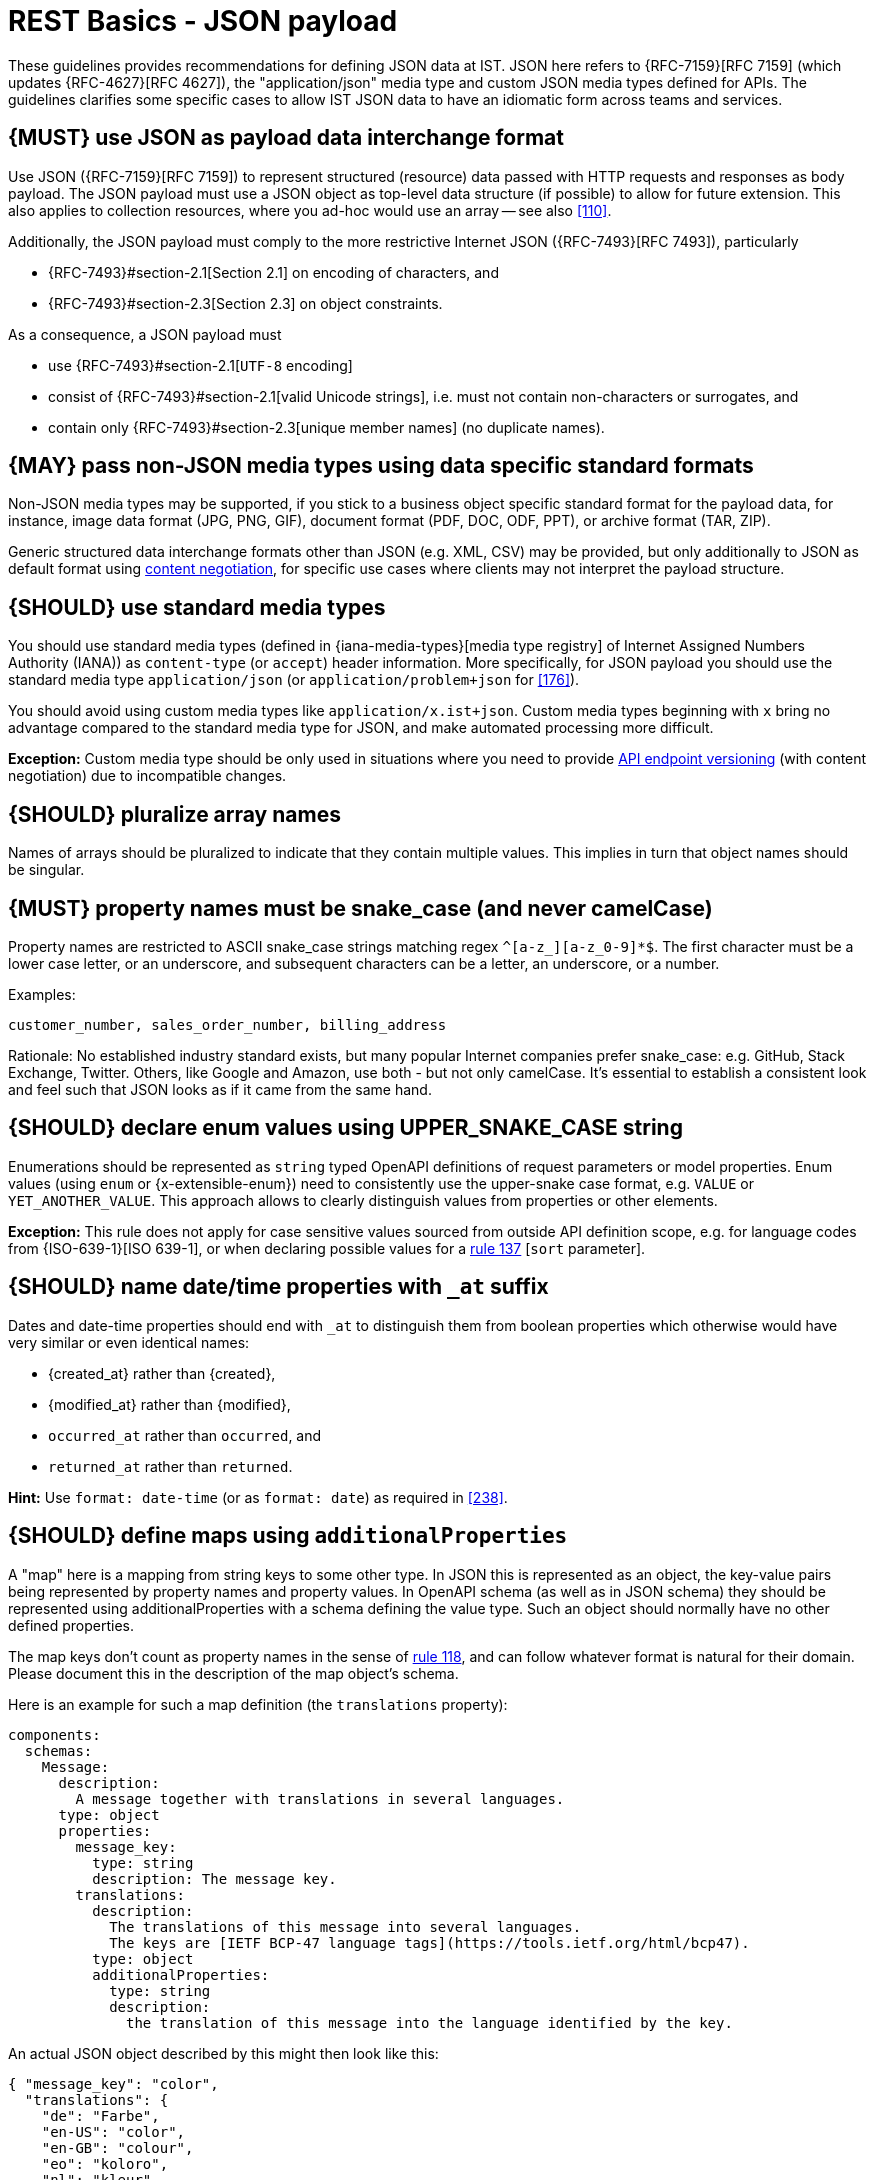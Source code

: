 [[json-guidelines]]
= REST Basics - JSON payload

These guidelines provides recommendations for defining JSON data at IST.
JSON here refers to {RFC-7159}[RFC 7159] (which updates {RFC-4627}[RFC 4627]),
the "application/json" media type and custom JSON media types defined for APIs.
The guidelines clarifies some specific cases to allow IST JSON data to have
an idiomatic form across teams and services.


[#167]
== {MUST} use JSON as payload data interchange format

Use JSON ({RFC-7159}[RFC 7159]) to represent structured (resource) data
passed with HTTP requests and responses as body payload.
The JSON payload must use a JSON object as top-level data
structure (if possible) to allow for future extension. This also applies to
collection resources, where you ad-hoc would use an array -- see also
<<110>>.

Additionally, the JSON payload must comply to the more restrictive Internet JSON ({RFC-7493}[RFC 7493]),
particularly

* {RFC-7493}#section-2.1[Section 2.1] on encoding of characters, and
* {RFC-7493}#section-2.3[Section 2.3] on object constraints.

As a consequence, a JSON payload must

* use {RFC-7493}#section-2.1[`UTF-8` encoding]
* consist of {RFC-7493}#section-2.1[valid Unicode strings], i.e. must not
  contain non-characters or surrogates, and
* contain only {RFC-7493}#section-2.3[unique member names] (no duplicate
  names).


[#168]
== {MAY} pass non-JSON media types using data specific standard formats

Non-JSON media types may be supported, if you stick to a business object specific standard
format for the payload data, for instance, image data format (JPG, PNG, GIF), document
format (PDF, DOC, ODF, PPT), or archive format (TAR, ZIP).

Generic structured data interchange formats other than JSON (e.g. XML, CSV)
may be provided, but only additionally to JSON as default format using <<244, content negotiation>>,
for specific use cases where clients may not interpret the payload structure.


[#172]
== {SHOULD} use standard media types

You should use standard media types (defined in {iana-media-types}[media type registry]
of Internet Assigned Numbers Authority (IANA)) as `content-type` (or `accept`) header
information. More specifically, for JSON payload you should use the standard media type
`application/json` (or `application/problem+json` for <<176>>).

You should avoid using custom media types like `application/x.ist+json`.
Custom media types beginning with `x` bring no advantage compared to the
standard media type for JSON, and make automated processing more difficult.

*Exception:* Custom media type should be only used in situations where you need to provide
<<114, API endpoint versioning>> (with content negotiation) due to incompatible changes.


[#120]
== {SHOULD} pluralize array names

Names of arrays should be pluralized to indicate that they contain multiple values.
This implies in turn that object names should be singular.


[#118]
== {MUST} property names must be snake_case (and never camelCase)

Property names are restricted to ASCII snake_case strings matching regex `^[a-z_][a-z_0-9]*$`.
The first character must be a lower case letter, or an underscore, and subsequent
characters can be a letter, an underscore, or a number.

Examples:

[source]
----
customer_number, sales_order_number, billing_address
----

Rationale: No established industry standard exists, but many popular Internet
companies prefer snake_case: e.g. GitHub, Stack Exchange, Twitter.
Others, like Google and Amazon, use both - but not only camelCase. It’s
essential to establish a consistent look and feel such that JSON looks
as if it came from the same hand.


[#125]
[#240]
== {SHOULD} declare enum values using UPPER_SNAKE_CASE string

Enumerations should be represented as `string` typed OpenAPI definitions of
request parameters or model properties.
Enum values (using `enum` or {x-extensible-enum}) need to consistently use
the upper-snake case format, e.g. `VALUE` or `YET_ANOTHER_VALUE`.
This approach allows to clearly distinguish values from properties or other elements.

**Exception:** This rule does not apply for case sensitive values sourced from outside
API definition scope, e.g. for language codes from {ISO-639-1}[ISO 639-1], or when
declaring possible values for a <<137,rule 137>> [`sort` parameter].


[#235]
== {SHOULD} name date/time properties with `_at` suffix

Dates and date-time properties should end with `_at` to distinguish them from
boolean properties which otherwise would have very similar or even identical
names:

- {created_at} rather than {created},
- {modified_at} rather than {modified},
- `occurred_at` rather than `occurred`, and
- `returned_at` rather than `returned`.

**Hint:** Use `format: date-time` (or as `format: date`) as required in <<238>>.


[#216]
== {SHOULD} define maps using `additionalProperties`

A "map" here is a mapping from string keys to some other type. In JSON this is
represented as an object, the key-value pairs being represented by property
names and property values. In OpenAPI schema (as well as in JSON schema) they
should be represented using additionalProperties with a schema defining the
value type. Such an object should normally have no other defined properties.

The map keys don't count as property names in the sense of <<118,rule 118>>,
and can follow whatever format is natural for their domain. Please document
this in the description of the map object's schema.

Here is an example for such a map definition (the `translations` property):

```yaml
components:
  schemas:
    Message:
      description:
        A message together with translations in several languages.
      type: object
      properties:
        message_key:
          type: string
          description: The message key.
        translations:
          description:
            The translations of this message into several languages.
            The keys are [IETF BCP-47 language tags](https://tools.ietf.org/html/bcp47).
          type: object
          additionalProperties:
            type: string
            description:
              the translation of this message into the language identified by the key.
```

An actual JSON object described by this might then look like this:
```json
{ "message_key": "color",
  "translations": {
    "de": "Farbe",
    "en-US": "color",
    "en-GB": "colour",
    "eo": "koloro",
    "nl": "kleur"
  }
}
```


[#123]
== {MUST} use same semantics for `null` and absent properties

OpenAPI 3.x allows to mark properties as `required` and as `nullable` to
specify whether properties may be absent (`{}`) or `null` (`{"example":null}`).
If a property is defined to be not `required` and `nullable` (see
<required-nullable-row-2, 2nd row in Table below>), this rule demands
that both cases must be handled in the exact same manner by specification.

The following table shows all combinations and whether the examples are
valid:

[cols=",,,",options="header",]
|===========================================
| {CODE-START}required{CODE-END} | {CODE-START}nullable{CODE-END}
| {CODE-START}{}{CODE-END} | {CODE-START}{"example":null}{CODE-END}
| `true`  |`true`   | {NO}  | {YES}
| `false` | `true`  | {YES} | {YES} [[required-nullable-row-2]]
| `true`  |`false`  | {NO}  | {NO}
| `false` |`false`  | {YES} | {NO}
|===========================================

While API designers and implementers may be tempted to assign different
semantics to both cases, we explicitly decide **against** that option, because we
think that any gain in expressiveness is far outweighed by the risk of clients
not understanding and implementing the subtle differences incorrectly.

As an example, an API that provides the ability for different users to
coordinate on a time schedule, e.g. a meeting, may have a resource for options
in which every user has to make a `choice`. The difference between _undecided_
and _decided against any of the options_ could be modeled as _absent_ and
`null` respectively. It would be safer to express the `null` case with a
dedicated https://en.wikipedia.org/wiki/Null_object_pattern[Null object], e.g.
`{}` compared to `{"id":"42"}`.

Moreover, many major libraries have somewhere between little to no support for
a `null`/absent pattern (see
https://stackoverflow.com/questions/48465005/gson-distinguish-null-value-field-and-missing-field[Gson],
https://github.com/square/moshi#borrows-from-gson[Moshi],
https://github.com/FasterXML/jackson-databind/issues/578[Jackson],
https://developer.ibm.com/articles/j-javaee8-json-binding-3/[JSON-B]). Especially
strongly-typed languages suffer from this since a new composite type is required
to express the third state. Nullable `Option`/`Optional`/`Maybe` types could be
used but having nullable references of these types completely contradicts their
purpose.

The only exception to this rule is JSON Merge Patch ({RFC-7396}[RFC 7396]) which
uses `null` to explicitly indicate property deletion while absent properties are
ignored, i.e. not modified.


[#122]
== {MUST} not use `null` for boolean properties

Schema based JSON properties that are by design booleans must not be
presented as nulls. A boolean is essentially a closed enumeration of two
values, true and false. If the content has a meaningful null value, we
strongly prefer to replace the boolean with enumeration of named values
or statuses - for example accepted_terms_and_conditions with enumeration values
YES, NO, UNDEFINED.


[#124]
== {SHOULD} not use `null` for empty arrays

Empty array values can unambiguously be represented as the empty list, `[]`.


[#174]
== {MUST} use common field names and semantics

[[generic-fields]]
You must use common field names and semantics whenever applicable.
Common fields are idiomatic, create consistency across APIs and
support common understanding for API consumers.

We define the following common field names:

* [[id]]{id}: the identity of the object. If used, IDs must be opaque strings
  and not numbers. IDs are unique within some documented context, are stable
  and don't change for a given object once assigned, and are never recycled
  cross entities.
* [[xyz_id]]{xyz_id}: an attribute within one object holding the identifier of
  another object must use a name that corresponds to the type of the referenced
  object or the relationship to the referenced object followed by `_id` (e.g.
  `partner_id` not `partner_number`, or `parent_node_id` for the reference to a parent
  node from a child node, even if both have the type `Node`).
* [[etag]]{e_tag}: the {e_tag} of an <<158, embedded sub-resource>>. It
  typically is used to carry the {ETag} for subsequent {PUT}/{PATCH} calls
  (see <<182, `ETag`>> and <<etag-in-result-entities>>).

Further common fields are defined in <<235>>.
The following guidelines define standard objects and fields:

* <<248>>

Example JSON schema:

[source,yaml]
----
tree_node:
  type: object
  properties:
    id:
      description: the identifier of this node
      type: string
    parent_node_id:
      description: the identifier of the parent node of this node
      type: string
    created_at:
      description: when got this node created
      type: string
      format: 'date-time'
    modified_at:
      description: when got this node last updated
      type: string
      format: 'date-time'
  example:
    id: '123435'
    parent_node_id: '534321'
    created_at: '2017-04-12T23:20:50.52Z'
    modified_at: '2017-04-12T23:20:50.52Z'
----
